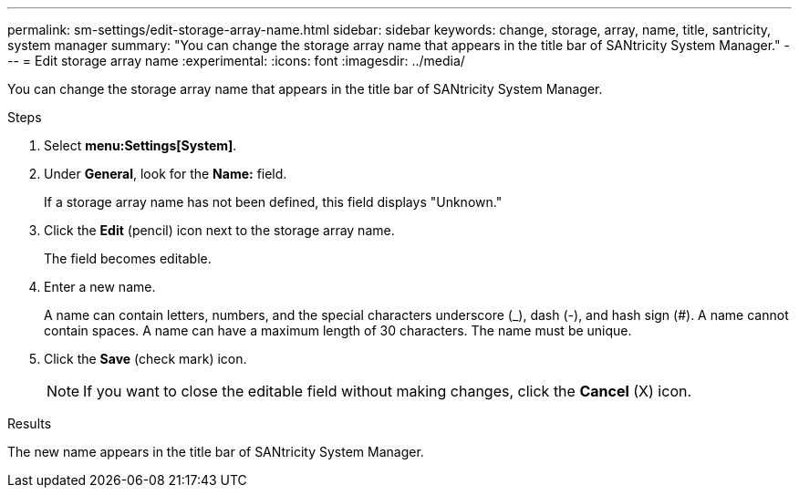 ---
permalink: sm-settings/edit-storage-array-name.html
sidebar: sidebar
keywords: change, storage, array, name,  title, santricity, system manager
summary: "You can change the storage array name that appears in the title bar of SANtricity System Manager."
---
= Edit storage array name
:experimental:
:icons: font
:imagesdir: ../media/

[.lead]
You can change the storage array name that appears in the title bar of SANtricity System Manager.

.Steps

. Select *menu:Settings[System]*.
. Under *General*, look for the *Name:* field.
+
If a storage array name has not been defined, this field displays "Unknown."

. Click the *Edit* (pencil) icon next to the storage array name.
+
The field becomes editable.

. Enter a new name.
+
A name can contain letters, numbers, and the special characters underscore (_), dash (-), and hash sign (#). A name cannot contain spaces. A name can have a maximum length of 30 characters. The name must be unique.

. Click the *Save* (check mark) icon.
+
[NOTE]
====
If you want to close the editable field without making changes, click the *Cancel* (X) icon.
====

.Results

The new name appears in the title bar of SANtricity System Manager.
